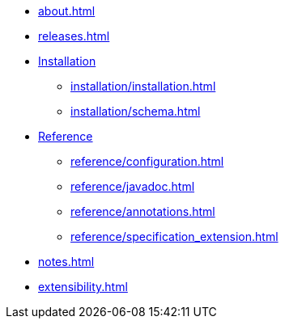 * xref:about.adoc[]

* xref:releases.adoc[]

* xref:installation/installation.adoc[Installation]
** xref:installation/installation.adoc[]
** xref:installation/schema.adoc[]

* xref:reference/configuration.adoc[Reference]
** xref:reference/configuration.adoc[]
** xref:reference/javadoc.adoc[]
** xref:reference/annotations.adoc[]
** xref:reference/specification_extension.adoc[]

* xref:notes.adoc[]

* xref:extensibility.adoc[]
